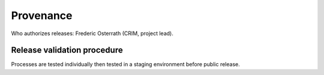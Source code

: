 Provenance
==========

Who authorizes releases: Frederic Osterrath (CRIM, project lead).

Release validation procedure
----------------------------

Processes are tested individually then tested in a staging environment before
public release.

